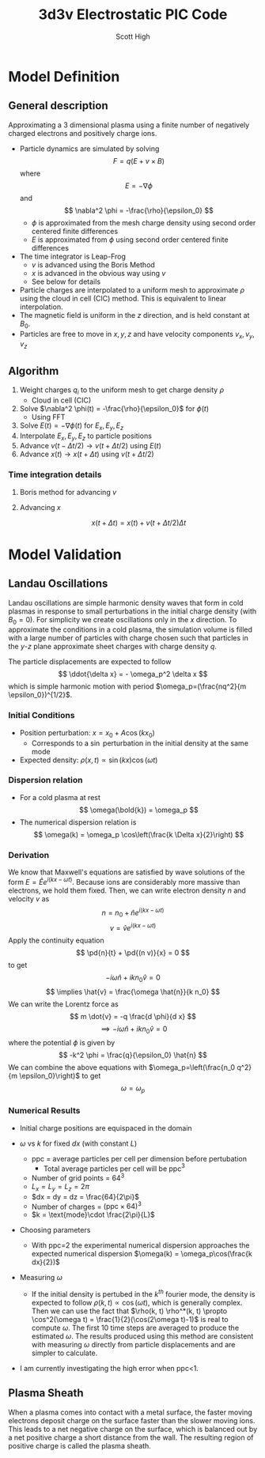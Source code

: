 #+TITLE:  3d3v Electrostatic PIC Code
#+AUTHOR: Scott High
#+LATEX_HEADER: \newcommand{\pd}[2]{\frac{\partial #1}{ \partial #2}}

* Model Definition

** General description
Approximating a 3 dimensional plasma using a finite number of
negatively charged electrons and positively charge ions.

- Particle dynamics are simulated by solving
  \[ F = q(E+v \times B) \]
  where
  \[ E = -\nabla \phi \]
  and
  \[ \nabla^2 \phi = -\frac{\rho}{\epsilon_0} \]
  - $\phi$ is approximated from the mesh charge density using second order
    centered finite differences
  - $E$ is approximated from $\phi$ using second order centered finite
    differences
- The time integrator is Leap-Frog
  - $v$ is advanced using the Boris Method
  - $x$ is advanced in the obvious way using $v$
  - See below for details
- Particle charges are interpolated to a uniform mesh to approximate
  $\rho$ using the cloud in cell (CIC) method. This is equivalent to
  linear interpolation.
- The magnetic field is uniform in the $z$ direction, and is held
  constant at $B_0$.
- Particles are free to move in $x, y, z$ and have velocity components
  $v_x, v_y, v_z$

** Algorithm

1) Weight charges $q_i$ to the uniform mesh to get charge density $\rho$
   - Cloud in cell (CIC)
2) Solve $\nabla^2 \phi(t) = -\frac{\rho}{\epsilon_0}$ for $\phi(t)$
   - Using FFT
3) Solve $E(t) = -\nabla \phi(t)$ for $E_x, E_y, E_z$
4) Interpolate $E_x, E_y, E_z$ to particle positions
5) Advance $v(t-\Delta t/2) \to v(t+\Delta t/2)$ using $E(t)$
6) Advance $x(t) \to x(t+\Delta t)$ using $v(t+\Delta t/2)$

*** Time integration details

**** Boris method for advancing $v$
\begin{equation}
v^{-} = v_{t-\Delta t/2} + \frac{qE}{m} \frac{\Delta t}{2}
\end{equation}
\begin{equation}
\frac{v^+-v^-}{\Delta t} = \frac{q}{2m}(v^+ + v^-)\times B
\end{equation}
\begin{equation}
v_{t+\Delta t/2} = v^+ + \frac{qE}{m}\frac{\Delta t}{2}
\end{equation}

**** Advancing $x$
\[ x(t+\Delta t) = x(t) + v(t+\Delta t/2) \Delta t \]

* Model Validation

** Landau Oscillations
Landau oscillations are simple harmonic density waves that form in
cold plasmas in response to small perturbations in the initial charge
density (with $B_0=0$). For simplicity we create oscillations only in
the $x$ direction. To approximate the conditions in a cold plasma, the
simulation volume is filled with a large number of particles with
charge chosen such that particles in the $y$-$z$ plane approximate
sheet charges with charge density $q$.

The particle displacements are expected to follow
\[ \ddot{\delta x} = - \omega_p^2 \delta x \]
which is simple harmonic motion with period
$\omega_p=(\frac{nq^2}{m \epsilon_0})^{1/2}$.

*** Initial Conditions
- Position perturbation: $x = x_0 + A \cos(k x_0)$
  - Corresponds to a $\sin$ perturbation in the initial density at the
    same mode
- Expected density: $\rho(x, t) \propto \sin(kx)\cos(\omega t)$

*** Dispersion relation
- For a cold plasma at rest
  \[ \omega(\bold{k}) = \omega_p \]
- The numerical dispersion relation is
  \[ \omega(k) = \omega_p \cos\left(\frac{k \Delta x}{2}\right) \]

*** Derivation
We know that Maxwell's equations are satisfied by wave solutions of
the form $E = \hat{E} e^{i(k x-\omega t)}$. Because ions are
considerably more massive than electrons, we hold them fixed. Then, we
can write electron density $n$ and velocity $v$ as
\[ n = n_0 + \hat{n} e^{i(k x-\omega t)} \]
\[ v = \hat{v} e^{i(k x-\omega t)} \]
Apply the continuity equation
\[ \pd{n}{t} + \pd{(n v)}{x} = 0  \]
to get
\[ -i \omega \hat{n} + ik n_0 \hat{v} = 0 \]
\[ \implies \hat{v} = \frac{\omega \hat{n}}{k n_0} \]
We can write the Lorentz force as
\[ m \dot{v} = -q \frac{d \phi}{d x}  \]
\[ \implies -i \omega \hat{n} + i k n_0 \hat{v} = 0  \]
where the potential $\phi$ is given by
\[ -k^2 \phi = \frac{q}{\epsilon_0} \hat{n} \]
We can combine the above equations with
$\omega_p=\left(\frac{n_0 q^2}{m \epsilon_0}\right)$
to get
\[ \omega = \omega_p \]

*** Numerical Results
- Initial charge positions are equispaced in the domain
- $\omega$ vs $k$ for fixed $dx$ (with constant $L$)
  
  [[file:py3d3v/wk_fixed_dx.png]]
  - ppc = average particles per cell per dimension before pertubation
    - Total average particles per cell will be ppc$^3$
  - Number of grid points = $64^3$
  - $L_x = L_y = L_z = 2\pi$
  - $dx = dy = dz = \frac{64}{2\pi}$
  - Number of charges = $(\text{ppc}\times 64)^3$
  - $k = \text{mode}\cdot \frac{2\pi}{L}$
- Choosing parameters
  - With ppc=2 the experimental numerical dispersion approaches the
    expected numerical dispersion $\omega(k) = \omega_p\cos(\frac{k
    dx}{2})$
- Measuring $\omega$
  - If the initial density is pertubed in the $k^{th}$ fourier mode,
    the density is expected to follow $\rho(k, t) \propto \cos(\omega
    t)$, which is generally complex.  Then we can use the fact that
    $\rho(k, t) \rho^*(k, t) \propto \cos^2(\omega t) =
    \frac{1}{2}(\cos(2\omega t)-1)$ is real to compute $\omega$. The
    first 10 time steps are averaged to produce the estimated
    $\omega$. The results produced using this method are consistent
    with measuring $\omega$ directly from particle displacements and
    are simpler to calculate.
- I am currently investigating the high error when ppc<1.
  
** Plasma Sheath
When a plasma comes into contact with a metal surface, the faster
moving electrons deposit charge on the surface faster than the slower
moving ions. This leads to a net negative charge on the surface, which
is balanced out by a net positive charge a short distance from the
wall. The resulting region of positive charge is called the plasma
sheath.
